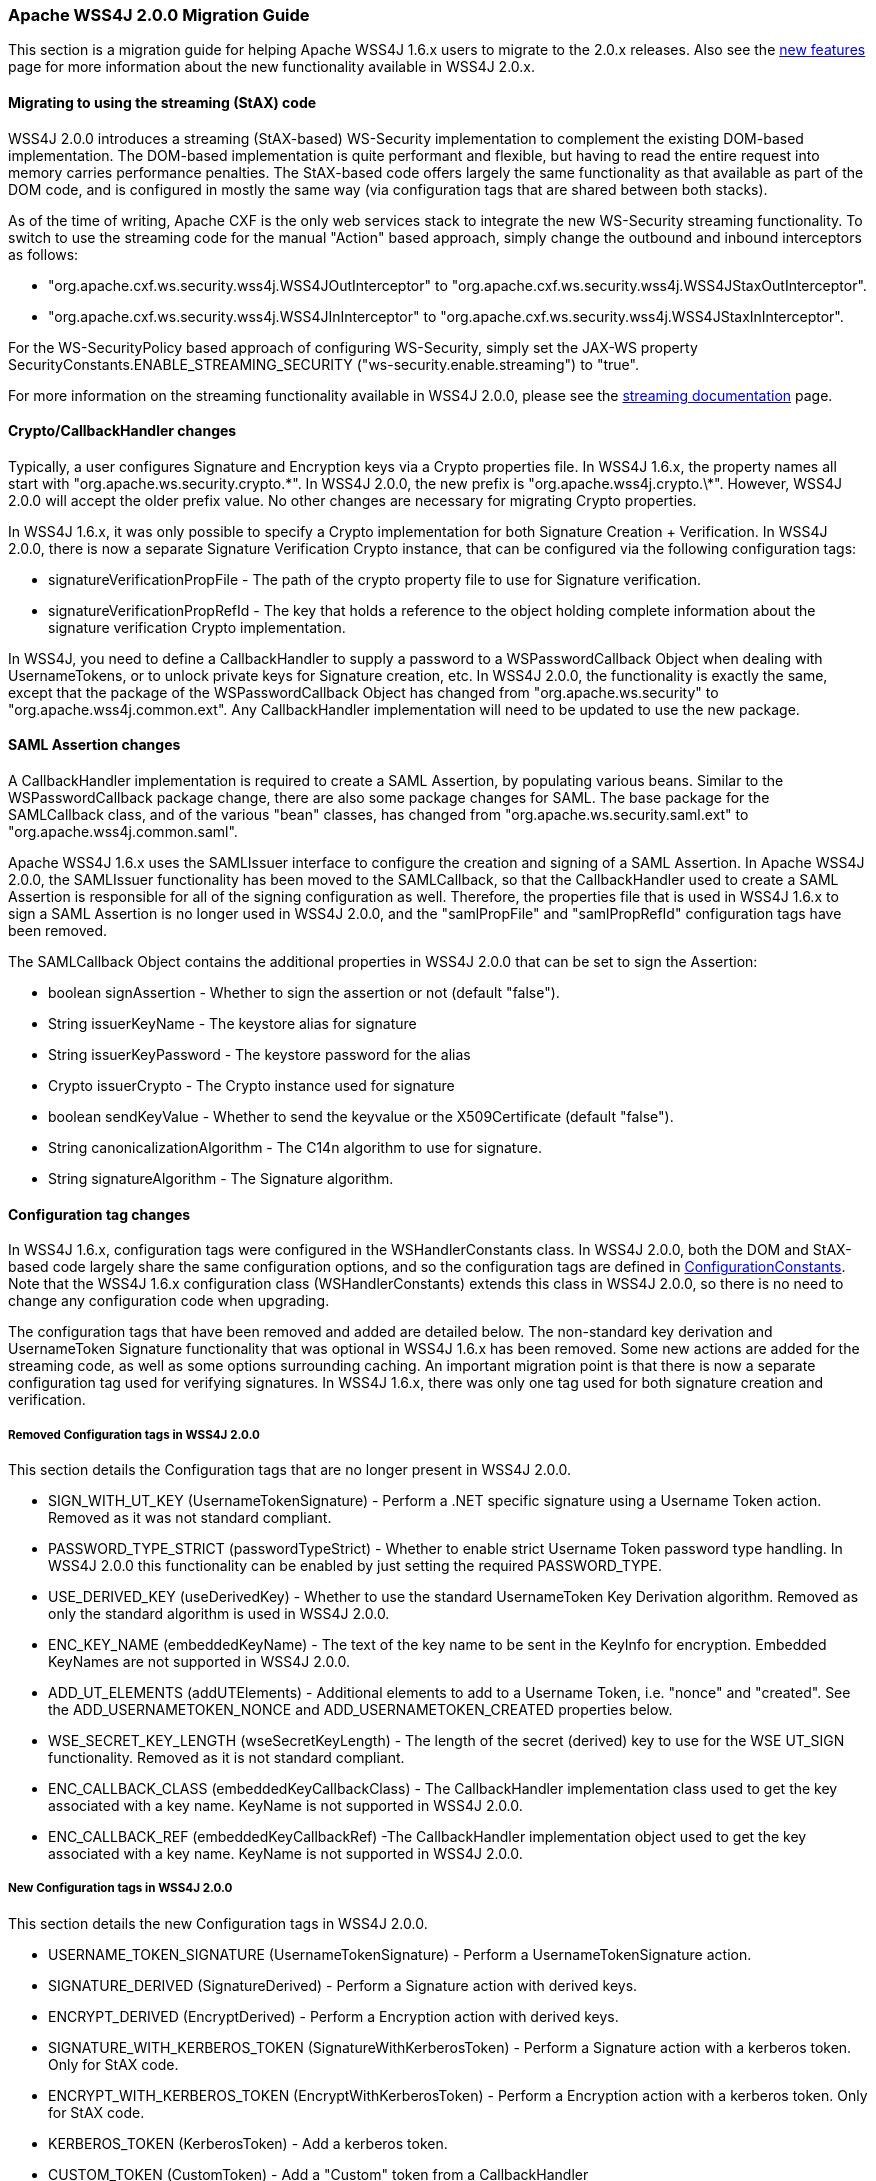 //
// Licensed to the Apache Software Foundation (ASF) under one
// or more contributor license agreements.  See the NOTICE file
// distributed with this work for additional information
// regarding copyright ownership.  The ASF licenses this file
// to you under the Apache License, Version 2.0 (the
// "License"); you may not use this file except in compliance
// with the License.  You may obtain a copy of the License at
//
//   http://www.apache.org/licenses/LICENSE-2.0
//
// Unless required by applicable law or agreed to in writing,
// software distributed under the License is distributed on an
// "AS IS" BASIS, WITHOUT WARRANTIES OR CONDITIONS OF ANY
// KIND, either express or implied.  See the License for the
// specific language governing permissions and limitations
// under the License.
//

=== Apache WSS4J 2.0.0 Migration Guide

This section is a migration guide for helping Apache WSS4J 1.6.x users to migrate
to the 2.0.x releases. Also see the link:newfeatures20.html[new
features] page for more information about the new functionality available in
WSS4J 2.0.x.

==== Migrating to using the streaming (StAX) code

WSS4J 2.0.0 introduces a streaming (StAX-based) WS-Security implementation to
complement the existing DOM-based implementation. The DOM-based implementation
is quite performant and flexible, but having to read the entire request into
memory carries performance penalties. The StAX-based code offers largely the
same functionality as that available as part of the DOM code, and is
configured in mostly the same way (via configuration tags that are shared
between both stacks). 

As of the time of writing, Apache CXF is the only web services stack to 
integrate the new WS-Security streaming functionality. To switch to use the
streaming code for the manual "Action" based approach, simply change the
outbound and inbound interceptors as follows:

 * "org.apache.cxf.ws.security.wss4j.WSS4JOutInterceptor" to
"org.apache.cxf.ws.security.wss4j.WSS4JStaxOutInterceptor".
 * "org.apache.cxf.ws.security.wss4j.WSS4JInInterceptor" to
"org.apache.cxf.ws.security.wss4j.WSS4JStaxInInterceptor".

For the WS-SecurityPolicy based approach of configuring WS-Security, simply
set the JAX-WS property SecurityConstants.ENABLE_STREAMING_SECURITY
("ws-security.enable.streaming") to "true".

For more information on the streaming functionality available in WSS4J 2.0.0, 
please see the link:../streaming.html[streaming documentation] page.

==== Crypto/CallbackHandler changes

Typically, a user configures Signature and Encryption keys via a Crypto
properties file. In WSS4J 1.6.x, the property names all start with 
"org.apache.ws.security.crypto.\*". In WSS4J 2.0.0, the new prefix is 
"org.apache.wss4j.crypto.\*". However, WSS4J 2.0.0 will accept the older
prefix value. No other changes are necessary for migrating Crypto properties.

In WSS4J 1.6.x, it was only possible to specify a Crypto implementation for
both Signature Creation + Verification. In WSS4J 2.0.0, there is now a
separate Signature Verification Crypto instance, that can be configured via
the following configuration tags:

 * signatureVerificationPropFile - The path of the crypto property file to
use for Signature verification.
 * signatureVerificationPropRefId - The key that holds a reference to the
object holding complete information about the signature verification Crypto
implementation.

In WSS4J, you need to define a CallbackHandler to supply a password to a
WSPasswordCallback Object when dealing with UsernameTokens, or to unlock
private keys for Signature creation, etc. In WSS4J 2.0.0, the functionality is
exactly the same, except that the package of the WSPasswordCallback Object has
changed from "org.apache.ws.security" to "org.apache.wss4j.common.ext". Any
CallbackHandler implementation will need to be updated to use the new package.

==== SAML Assertion changes

A CallbackHandler implementation is required to create a SAML Assertion, by
populating various beans. Similar to the WSPasswordCallback package change,
there are also some package changes for SAML. The base package for the
SAMLCallback class, and of the various "bean" classes, has changed from
"org.apache.ws.security.saml.ext" to "org.apache.wss4j.common.saml". 

Apache WSS4J 1.6.x uses the SAMLIssuer interface to configure the creation and
signing of a SAML Assertion. In Apache WSS4J 2.0.0, the SAMLIssuer
functionality has been moved to the SAMLCallback, so that the CallbackHandler
used to create a SAML Assertion is responsible for all of the signing
configuration as well. Therefore, the properties file that is used in
WSS4J 1.6.x to sign a SAML Assertion is no longer used in WSS4J 2.0.0, and
the "samlPropFile" and "samlPropRefId" configuration tags have been removed. 

The SAMLCallback Object contains the additional properties in WSS4J 2.0.0 that
can be set to sign the Assertion:

 * boolean signAssertion - Whether to sign the assertion or not (default "false").
 * String issuerKeyName - The keystore alias for signature
 * String issuerKeyPassword - The keystore password for the alias
 * Crypto issuerCrypto - The Crypto instance used for signature
 * boolean sendKeyValue - Whether to send the keyvalue or the X509Certificate
(default "false").
 * String canonicalizationAlgorithm - The C14n algorithm to use for signature.
 * String signatureAlgorithm - The Signature algorithm.

==== Configuration tag changes

In WSS4J 1.6.x, configuration tags were configured in the WSHandlerConstants
class. In WSS4J 2.0.0, both the DOM and StAX-based code largely share the 
same configuration options, and so the configuration tags are defined in
http://svn.apache.org/viewvc/webservices/wss4j/trunk/ws-security-common/src/main/java/org/apache/wss4j/common/ConfigurationConstants.java?view=markup[ConfigurationConstants]. Note that the WSS4J 1.6.x configuration class
(WSHandlerConstants) extends this class in WSS4J 2.0.0, so there is no need to
change any configuration code when upgrading.

The configuration tags that have been removed and added are detailed below. 
The non-standard key derivation and UsernameToken Signature functionality that
was optional in WSS4J 1.6.x has been removed. Some new actions are added for
the streaming code, as well as some options surrounding caching. An important
migration point is that there is now a separate configuration tag used for
verifying signatures. In WSS4J 1.6.x, there was only one tag used for both
signature creation and verification.

===== Removed Configuration tags in WSS4J 2.0.0

This section details the Configuration tags that are no longer present in
WSS4J 2.0.0.

 * SIGN_WITH_UT_KEY (UsernameTokenSignature) - Perform a .NET specific signature using a Username Token action. Removed
as it was not standard compliant.
 * PASSWORD_TYPE_STRICT (passwordTypeStrict) - Whether to enable strict Username Token password type handling. In WSS4J
2.0.0 this functionality can be enabled by just setting the required
PASSWORD_TYPE.
 * USE_DERIVED_KEY (useDerivedKey) - Whether to use the standard UsernameToken Key Derivation algorithm. Removed
as only the standard algorithm is used in WSS4J 2.0.0.
 * ENC_KEY_NAME (embeddedKeyName) - The text of the key name to be sent in the KeyInfo for encryption. Embedded
KeyNames are not supported in WSS4J 2.0.0.
 * ADD_UT_ELEMENTS (addUTElements) - Additional elements to add to a Username Token, i.e. "nonce" and "created".
See the ADD_USERNAMETOKEN_NONCE and ADD_USERNAMETOKEN_CREATED properties below.
 * WSE_SECRET_KEY_LENGTH (wseSecretKeyLength) - The length of the secret (derived) key to use for the WSE UT_SIGN
functionality. Removed as it is not standard compliant.
 * ENC_CALLBACK_CLASS (embeddedKeyCallbackClass) - The CallbackHandler implementation class used to get the key associated
with a key name. KeyName is not supported in WSS4J 2.0.0.
 * ENC_CALLBACK_REF (embeddedKeyCallbackRef) -The CallbackHandler implementation object used to get the key associated
with a key name. KeyName is not supported in WSS4J 2.0.0.

===== New Configuration tags in WSS4J 2.0.0

This section details the new Configuration tags in WSS4J 2.0.0.

 * USERNAME_TOKEN_SIGNATURE (UsernameTokenSignature) - Perform a UsernameTokenSignature action.
 * SIGNATURE_DERIVED (SignatureDerived) - Perform a Signature action with derived keys.
 * ENCRYPT_DERIVED (EncryptDerived) - Perform a Encryption action with derived keys.
 * SIGNATURE_WITH_KERBEROS_TOKEN (SignatureWithKerberosToken) - Perform a Signature action with a kerberos token. Only for StAX code.
 * ENCRYPT_WITH_KERBEROS_TOKEN (EncryptWithKerberosToken) - Perform a Encryption action with a kerberos token. Only for StAX code.
 * KERBEROS_TOKEN (KerberosToken) - Add a kerberos token.
 * CUSTOM_TOKEN (CustomToken) - Add a "Custom" token from a CallbackHandler
 * SIG_VER_PROP_FILE (signatureVerificationPropFile) - The path of the crypto property file to use for Signature verification.
 * SIG_VER_PROP_REF_ID (signatureVerificationPropRefId) - The String ID that is used to store a reference to the Crypto object or
the Crypto Properties object for Signature verification.
 * ALLOW_RSA15_KEY_TRANSPORT_ALGORITHM (allowRSA15KeyTransportAlgorithm) - Whether to allow the RSA v1.5 Key Transport Algorithm or not. Default is
"false".
 * ADD_INCLUSIVE_PREFIXES (addInclusivePrefixes) - Whether to add an InclusiveNamespaces PrefixList as a
CanonicalizationMethod child when generating Signatures using
WSConstants.C14N_EXCL_OMIT_COMMENTS. Default is "true".
 * ADD_USERNAMETOKEN_NONCE (addUsernameTokenNonce) - Whether to add a Nonce Element to a UsernameToken (for plaintext). Default
is "false"
 * ADD_USERNAMETOKEN_CREATED (addUsernameTokenCreated) - Whether to add a Created Element to a UsernameToken (for plaintext).
Default is "false"
 * ALLOW_USERNAMETOKEN_NOPASSWORD (allowUsernameTokenNoPassword) - Whether a UsernameToken with no password element is allowed. Default is
"false".
 * VALIDATE_SAML_SUBJECT_CONFIRMATION (validateSamlSubjectConfirmation) - Whether to validate the SubjectConfirmation requirements of a received
SAML Token (sender-vouches or holder-of-key). Default is "true".
 * INCLUDE_SIGNATURE_TOKEN (includeSignatureToken) - Whether to include the Signature Token in the security header as well or
not (for IssuerSerial + Thumbprint cases). Default is "false"
 * INCLUDE_ENCRYPTION_TOKEN (includeEncryptionToken) - Whether to include the Encryption Token in the security header as well or
not (for IssuerSerial, Thumbprint, SKI cases). Default is "false"
 * ENABLE_NONCE_CACHE (enableNonceCache) - Whether to cache UsernameToken nonces. Default is "true"
 * ENABLE_TIMESTAMP_CACHE (enableTimestampCache) - Whether to cache Timestamp Created Strings (these are only cached in
conjunction with a message Signature). Default is "true"
 * ENABLE_SAML_ONE_TIME_USE_CACHE (enableSamlOneTimeUseCache) - Whether to cache SAML2 Token Identifiers, if the token contains a
"OneTimeUse" Condition. Default is "true".
 * USE_2005_12_NAMESPACE (use200512Namespace) - Whether to use the 2005/12 namespace for SecureConveration + DerivedKeys,
or the older namespace. The default is "true"
 * OPTIONAL_SIGNATURE_PARTS (optionalSignatureParts) - Parameter to define which parts of the request shall be signed, if they
exist in the request.
 * OPTIONAL_ENCRYPTION_PARTS (optionalEncryptionParts) - Parameter to define which parts of the request shall be encrypted, if they
exist in the request.
 * ENC_MGF_ALGO (encryptionMGFAlgorithm) - Defines which encryption mgf algorithm to use with the RSA OAEP Key
Transport algorithm for encryption. The default is mgfsha1.
 * VALIDATOR_MAP (validatorMap) - A map of QName, Object (Validator) instances to be used to validate
tokens identified by their QName.
 * NONCE_CACHE_INSTANCE (nonceCacheInstance) - A ReplayCache instance used to cache UsernameToken nonces. The default
instance that is used is the EHCacheReplayCache.
 * TIMESTAMP_CACHE_INSTANCE (timestampCacheInstance) - A ReplayCache instance used to cache Timestamp Created Strings. The default
instance that is used is the EHCacheReplayCache.
 * SAML_ONE_TIME_USE_CACHE_INSTANCE (samlOneTimeUseCacheInstance) - A ReplayCache instance used to cache SAML2 Token Identifier Strings (if
the token contains a OneTimeUse Condition). The default instance that is used
is the EHCacheReplayCache.
 * PASSWORD_ENCRYPTOR_INSTANCE (passwordEncryptorInstance) - A PasswordEncryptor instance used to decrypt encrypted passwords in Crypto
properties files. The default is the JasyptPasswordEncryptor.
 * DERIVED_TOKEN_REFERENCE (derivedTokenReference) - This controls how deriving tokens are referenced.
 * DERIVED_TOKEN_KEY_ID (derivedTokenKeyIdentifier) - This controls the key identifier of Derived Tokens.
 * DERIVED_SIGNATURE_KEY_LENGTH (derivedSignatureKeyLength) - The length to use (in bytes) when deriving a key for Signature.
 * DERIVED_ENCRYPTION_KEY_LENGTH (derivedEncryptionKeyLength) - The length to use (in bytes) when deriving a key for Encryption.

==== Derived Key and Secure Conversation namespace change

In WSS4J 1.6.x, the default namespace used for Derived Key and Secure
Conversation was the older "http://schemas.xmlsoap.org/ws/2005/02/sc"
namespace. In WSS4J 2.0.0, the default namespace is now
"http://docs.oasis-open.org/ws-sx/ws-secureconversation/200512". To switch
back to use the older namespace, you can set the new configuration property
"USE_2005_12_NAMESPACE" to "false".

==== Caching changes

WSS4J 2.0.0 uses three EhCache-based caches by default for the following
scenarios, to prevent replay attacks:

 * UsernameToken nonces
 * Signed Timestamps
 * SAML 2.0 OneTimeUse Assertions

If you are seeing a error about "replay attacks" after upgrade, then you may
need to disable a particular cache.

==== RSA v1.5 Key Transport algorithm not allowed by default

WSS4J supports two key transport algorithms, RSA v1.5 and RSA-OAEP. A number
of attacks exist on RSA v1.5. Therefore, you should always use RSA-OAEP as the
key transport algorithm. In WSS4J 2.0.0, the RSA v1.5 Key Transport algorithm
is not allowed by default (as opposed to previous versions of WSS4J, where it
is allowed). If you wish to allow it, then you must set the
WSHandlerConstants.ALLOW_RSA15_KEY_TRANSPORT_ALGORITHM property to "true".

==== InclusiveNamespaces PrefixList change

In WSS4J 1.6.x, when BSP Compliance was switched off on the outbound side, it
had the effect that an InclusiveNamespaces PrefixList was not generated as a
CanonicalizationMethod child of a Signature Element (as required by the BSP
specification). In WSS4J 2.0.0, this is now controlled by a separate
configuration tag "addInclusivePrefixes", which defaults to true.


